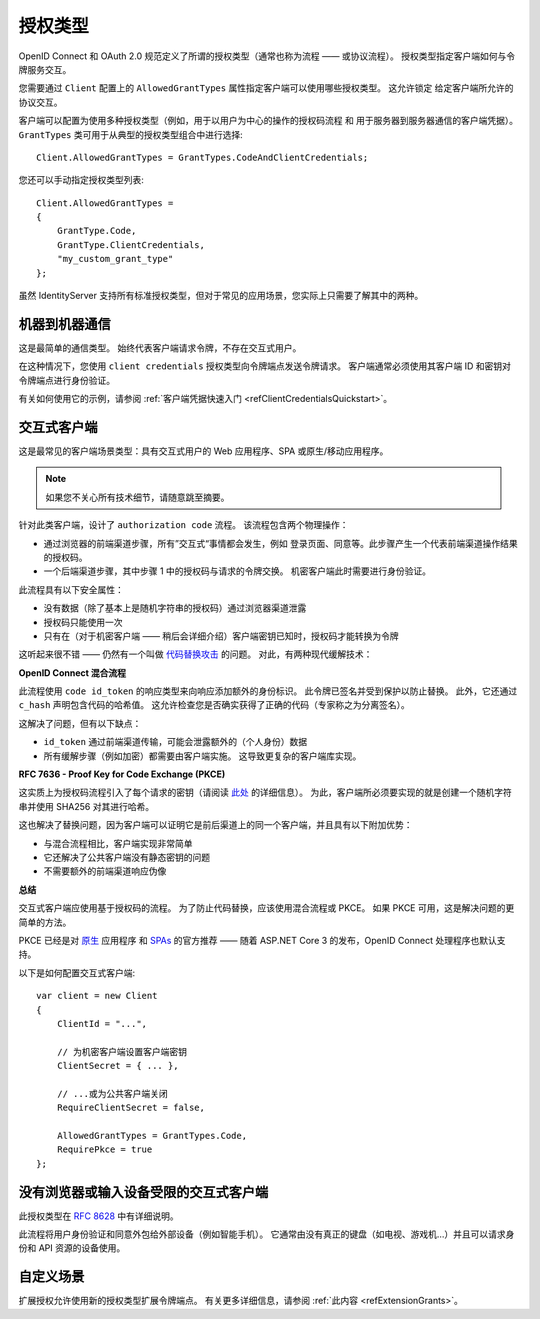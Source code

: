 .. _refGrantTypes:
授权类型
^^^^^^^^^^^
OpenID Connect 和 OAuth 2.0 规范定义了所谓的授权类型（通常也称为流程 —— 或协议流程）。
授权类型指定客户端如何与令牌服务交互。

您需要通过 ``Client`` 配置上的 ``AllowedGrantTypes`` 属性指定客户端可以使用哪些授权类型。
这允许锁定 给定客户端所允许的 协议交互。

客户端可以配置为使用多种授权类型（例如，用于以用户为中心的操作的授权码流程 和 用于服务器到服务器通信的客户端凭据）。
``GrantTypes`` 类可用于从典型的授权类型组合中进行选择::

    Client.AllowedGrantTypes = GrantTypes.CodeAndClientCredentials;

您还可以手动指定授权类型列表::

    Client.AllowedGrantTypes = 
    {
        GrantType.Code, 
        GrantType.ClientCredentials,
        "my_custom_grant_type" 
    };

虽然 IdentityServer 支持所有标准授权类型，但对于常见的应用场景，您实际上只需要了解其中的两种。

机器到机器通信
================================
这是最简单的通信类型。 始终代表客户端请求令牌，不存在交互式用户。

在这种情况下，您使用 ``client credentials`` 授权类型向令牌端点发送令牌请求。
客户端通常必须使用其客户端 ID 和密钥对令牌端点进行身份验证。

有关如何使用它的示例，请参阅 :ref:`客户端凭据快速入门 <refClientCredentialsQuickstart>`。 

交互式客户端
===================
这是最常见的客户端场景类型：具有交互式用户的 Web 应用程序、SPA 或原生/移动应用程序。

.. Note:: 如果您不关心所有技术细节，请随意跳至摘要。

针对此类客户端，设计了 ``authorization code`` 流程。 该流程包含两个物理操作：

* 通过浏览器的前端渠道步骤，所有”交互式“事情都会发生，例如 登录页面、同意等。此步骤产生一个代表前端渠道操作结果的授权码。
* 一个后端渠道步骤，其中步骤 1 中的授权码与请求的令牌交换。 机密客户端此时需要进行身份验证。

此流程具有以下安全属性：

* 没有数据（除了基本上是随机字符串的授权码）通过浏览器渠道泄露
* 授权码只能使用一次
* 只有在（对于机密客户端 —— 稍后会详细介绍）客户端密钥已知时，授权码才能转换为令牌

这听起来很不错 —— 仍然有一个叫做 `代码替换攻击 <https://nat.sakimura.org/2016/01/25/cut-and-pasted-code-attack-in-oauth-2-0-rfc6749/>`_ 的问题。
对此，有两种现代缓解技术：

**OpenID Connect 混合流程**

此流程使用 ``code id_token`` 的响应类型来向响应添加额外的身份标识。 此令牌已签名并受到保护以防止替换。
此外，它还通过 ``c_hash`` 声明包含代码的哈希值。 这允许检查您是否确实获得了正确的代码（专家称之为分离签名）。

这解决了问题，但有以下缺点：

* ``id_token`` 通过前端渠道传输，可能会泄露额外的（个人身份）数据
* 所有缓解步骤（例如加密）都需要由客户端实施。 这导致更复杂的客户端库实现。

**RFC 7636 - Proof Key for Code Exchange (PKCE)**

这实质上为授权码流程引入了每个请求的密钥（请阅读 `此处 <https://tools.ietf.org/html/rfc7636>`_ 的详细信息）。
为此，客户端所必须要实现的就是创建一个随机字符串并使用 SHA256 对其进行哈希。

这也解决了替换问题，因为客户端可以证明它是前后渠道上的同一个客户端，并且具有以下附加优势：

* 与混合流程相比，客户端实现非常简单
* 它还解决了公共客户端没有静态密钥的问题
* 不需要额外的前端渠道响应伪像

**总结**

交互式客户端应使用基于授权码的流程。 为了防止代码替换，应该使用混合流程或 PKCE。
如果 PKCE 可用，这是解决问题的更简单的方法。

PKCE 已经是对 `原生 <https://tools.ietf.org/html/rfc8252#section-6>`_ 应用程序
和 `SPAs <https://tools.ietf.org/html/draft-ietf-oauth-browser-based-apps-03#section-4>`_ 的官方推荐 
—— 随着 ASP.NET Core 3 的发布，OpenID Connect 处理程序也默认支持。

以下是如何配置交互式客户端::

    var client = new Client
    {
        ClientId = "...",

        // 为机密客户端设置客户端密钥
        ClientSecret = { ... },

        // ...或为公共客户端关闭
        RequireClientSecret = false,

        AllowedGrantTypes = GrantTypes.Code,
        RequirePkce = true
    };


没有浏览器或输入设备受限的交互式客户端
======================================================================
此授权类型在 `RFC 8628 <https://tools.ietf.org/html/rfc8628>`_ 中有详细说明。

此流程将用户身份验证和同意外包给外部设备（例如智能手机）。
它通常由没有真正的键盘（如电视、游戏机...）并且可以请求身份和 API 资源的设备使用。

自定义场景
================
扩展授权允许使用新的授权类型扩展令牌端点。 有关更多详细信息，请参阅 :ref:`此内容 <refExtensionGrants>`。 
